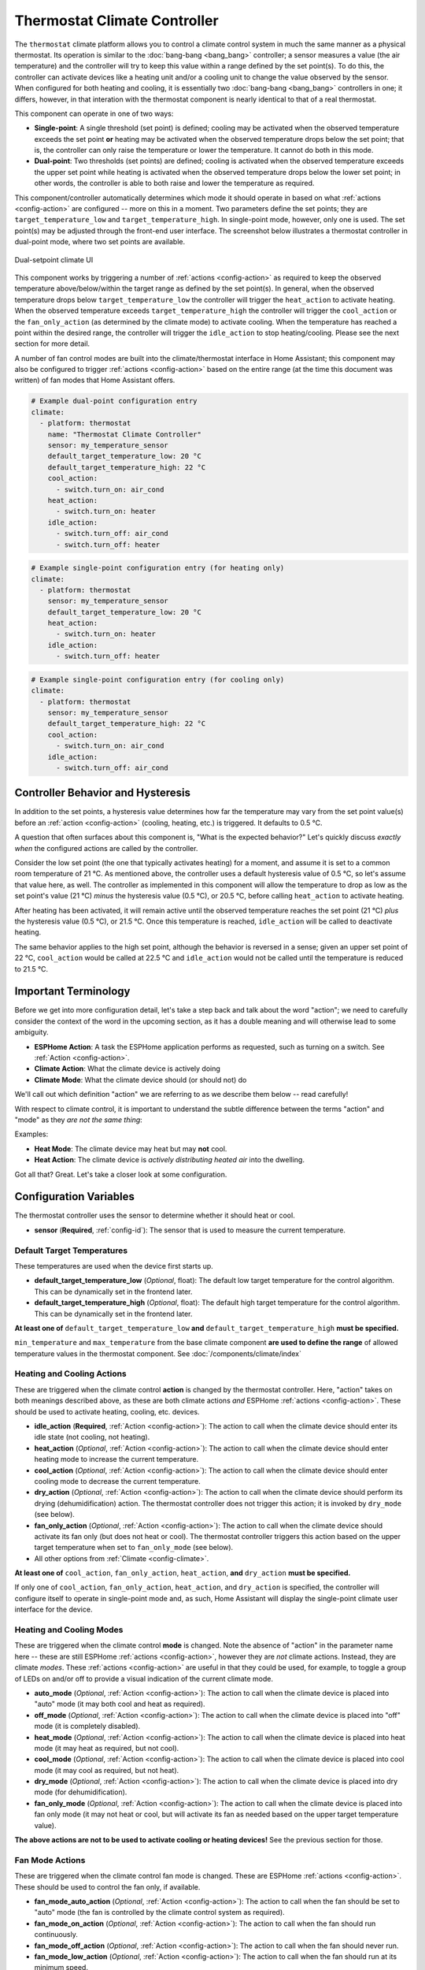 Thermostat Climate Controller
=============================

.. seo::
    :description: Instructions for setting up Thermostat climate controllers with ESPHome.
    :image: air-conditioner.png

The ``thermostat`` climate platform allows you to control a climate control system in much the same manner as a
physical thermostat. Its operation is similar to the :doc:`bang-bang <bang_bang>` controller; a sensor measures a value
(the air temperature) and the controller will try to keep this value within a range defined by the set point(s). To do this,
the controller can activate devices like a heating unit and/or a cooling unit to change the value observed by the sensor.
When configured for both heating and cooling, it is essentially two :doc:`bang-bang <bang_bang>` controllers in one; it
differs, however, in that interation with the thermostat component is nearly identical to that of a real thermostat.

This component can operate in one of two ways:

- **Single-point**: A single threshold (set point) is defined; cooling may be activated when the observed temperature
  exceeds the set point **or** heating may be activated when the observed temperature drops below the set point; that is,
  the controller can only raise the temperature or lower the temperature. It cannot do both in this mode.

- **Dual-point**: Two thresholds (set points) are defined; cooling is activated when the observed temperature exceeds the
  upper set point while heating is activated when the observed temperature drops below the lower set point; in other words,
  the controller is able to both raise and lower the temperature as required.

This component/controller automatically determines which mode it should operate in based on what :ref:`actions <config-action>`
are configured -- more on this in a moment. Two parameters define the set points; they are ``target_temperature_low`` and
``target_temperature_high``. In single-point mode, however, only one is used. The set point(s) may be adjusted through the
front-end user interface. The screenshot below illustrates a thermostat controller in dual-point mode, where two set points
are available.

.. figure:: images/climate-ui.png
    :align: center
    :width: 60.0%

    Dual-setpoint climate UI

This component works by triggering a number of :ref:`actions <config-action>` as required to keep the observed
temperature above/below/within the target range as defined by the set point(s). In general, when the observed temperature
drops below ``target_temperature_low`` the controller will trigger the ``heat_action`` to activate heating. When the observed
temperature exceeds ``target_temperature_high``  the controller will trigger the ``cool_action`` or the ``fan_only_action``
(as determined by the climate mode) to activate cooling. When the temperature has reached a point within the desired range, the
controller will trigger the ``idle_action`` to stop heating/cooling. Please see the next section for more detail.

A number of fan control modes are built into the climate/thermostat interface in Home Assistant; this component may also be
configured to trigger :ref:`actions <config-action>` based on the entire range (at the time this document was written) of fan
modes that Home Assistant offers.

.. code-block:: yaml

    # Example dual-point configuration entry
    climate:
      - platform: thermostat
        name: "Thermostat Climate Controller"
        sensor: my_temperature_sensor
        default_target_temperature_low: 20 °C
        default_target_temperature_high: 22 °C
        cool_action:
          - switch.turn_on: air_cond
        heat_action:
          - switch.turn_on: heater
        idle_action:
          - switch.turn_off: air_cond
          - switch.turn_off: heater

.. code-block:: yaml

    # Example single-point configuration entry (for heating only)
    climate:
      - platform: thermostat
        sensor: my_temperature_sensor
        default_target_temperature_low: 20 °C
        heat_action:
          - switch.turn_on: heater
        idle_action:
          - switch.turn_off: heater

.. code-block:: yaml

    # Example single-point configuration entry (for cooling only)
    climate:
      - platform: thermostat
        sensor: my_temperature_sensor
        default_target_temperature_high: 22 °C
        cool_action:
          - switch.turn_on: air_cond
        idle_action:
          - switch.turn_off: air_cond


Controller Behavior and Hysteresis
----------------------------------

In addition to the set points, a hysteresis value determines how far the temperature may vary from the set point value(s)
before an :ref:`action <config-action>` (cooling, heating, etc.) is triggered. It defaults to 0.5 °C.

A question that often surfaces about this component is, "What is the expected behavior?" Let's quickly discuss
*exactly when* the configured actions are called by the controller.

Consider the low set point (the one that typically activates heating) for a moment, and assume it is set to a common room
temperature of 21 °C. As mentioned above, the controller uses a default hysteresis value of 0.5 °C, so let's assume that
value here, as well. The controller as implemented in this component will allow the temperature to drop as low as the set
point's value (21 °C) *minus* the hysteresis value (0.5 °C), or 20.5 °C, before calling ``heat_action`` to activate heating.

After heating has been activated, it will remain active until the observed temperature reaches the set point (21 °C) *plus*
the hysteresis value (0.5 °C), or 21.5 °C. Once this temperature is reached, ``idle_action`` will be called to deactivate
heating.

The same behavior applies to the high set point, although the behavior is reversed in a sense; given an upper set point of
22 °C, ``cool_action`` would be called at 22.5 °C and ``idle_action`` would not be called until the temperature is reduced
to 21.5 °C.

Important Terminology
---------------------

Before we get into more configuration detail, let's take a step back and talk about the word "action"; we
need to carefully consider the context of the word in the upcoming section, as it has a double meaning and
will otherwise lead to some ambiguity.

- **ESPHome Action**: A task the ESPHome application performs as requested, such as
  turning on a switch. See :ref:`Action <config-action>`.
- **Climate Action**: What the climate device is actively doing
- **Climate Mode**: What the climate device should (or should not) do

We'll call out which definition "action" we are referring to as we describe them below -- read carefully!

With respect to climate control, it is important to understand the subtle difference between the terms
"action" and "mode" as they *are not the same thing*:

Examples:

- **Heat Mode**: The climate device may heat but may **not** cool.
- **Heat Action**: The climate device is *actively distributing heated air* into the dwelling.

Got all that? Great. Let's take a closer look at some configuration.

Configuration Variables
-----------------------

The thermostat controller uses the sensor to determine whether it should heat or cool.

- **sensor** (**Required**, :ref:`config-id`): The sensor that is used to measure the current temperature.

Default Target Temperatures
***************************

These temperatures are used when the device first starts up.

- **default_target_temperature_low** (*Optional*, float): The default low target
  temperature for the control algorithm. This can be dynamically set in the frontend later.
- **default_target_temperature_high** (*Optional*, float): The default high target
  temperature for the control algorithm. This can be dynamically set in the frontend later.

**At least one of** ``default_target_temperature_low`` **and** ``default_target_temperature_high``
**must be specified.**

``min_temperature`` and ``max_temperature`` from the base climate component **are used to define the range**
of allowed temperature values in the thermostat component.  See :doc:`/components/climate/index`

Heating and Cooling Actions
***************************

These are triggered when the climate control **action** is changed by the thermostat controller. Here,
"action" takes on both meanings described above, as these are both climate actions *and* ESPHome
:ref:`actions <config-action>`. These should be used to activate heating, cooling, etc. devices.

- **idle_action** (**Required**, :ref:`Action <config-action>`): The action to call when
  the climate device should enter its idle state (not cooling, not heating).
- **heat_action** (*Optional*, :ref:`Action <config-action>`): The action to call when
  the climate device should enter heating mode to increase the current temperature.
- **cool_action** (*Optional*, :ref:`Action <config-action>`): The action to call when
  the climate device should enter cooling mode to decrease the current temperature.
- **dry_action** (*Optional*, :ref:`Action <config-action>`): The action to call when
  the climate device should perform its drying (dehumidification) action. The thermostat
  controller does not trigger this action; it is invoked by ``dry_mode`` (see below).
- **fan_only_action** (*Optional*, :ref:`Action <config-action>`): The action to call when
  the climate device should activate its fan only (but does not heat or cool). The thermostat
  controller triggers this action based on the upper target temperature when set to
  ``fan_only_mode`` (see below).
- All other options from :ref:`Climate <config-climate>`.

**At least one of** ``cool_action``, ``fan_only_action``, ``heat_action``, **and** ``dry_action``
**must be specified.**

If only one of ``cool_action``, ``fan_only_action``, ``heat_action``, and ``dry_action`` is specified,
the controller will configure itself to operate in single-point mode and, as such, Home Assistant will
display the single-point climate user interface for the device.

Heating and Cooling Modes
*************************

These are triggered when the climate control **mode** is changed. Note the absence of "action" in the
parameter name here -- these are still ESPHome :ref:`actions <config-action>`, however they are *not*
climate actions. Instead, they are climate *modes*. These :ref:`actions <config-action>` are useful
in that they could be used, for example, to toggle a group of LEDs on and/or off to provide a visual
indication of the current climate mode.

- **auto_mode** (*Optional*, :ref:`Action <config-action>`): The action to call when
  the climate device is placed into "auto" mode (it may both cool and heat as required).
- **off_mode** (*Optional*, :ref:`Action <config-action>`): The action to call when
  the climate device is placed into "off" mode (it is completely disabled).
- **heat_mode** (*Optional*, :ref:`Action <config-action>`): The action to call when
  the climate device is placed into heat mode (it may heat as required, but not cool).
- **cool_mode** (*Optional*, :ref:`Action <config-action>`): The action to call when
  the climate device is placed into cool mode (it may cool as required, but not heat).
- **dry_mode** (*Optional*, :ref:`Action <config-action>`): The action to call when
  the climate device is placed into dry mode (for dehumidification).
- **fan_only_mode** (*Optional*, :ref:`Action <config-action>`): The action to call when
  the climate device is placed into fan only mode (it may not heat or cool, but will activate
  its fan as needed based on the upper target temperature value).

**The above actions are not to be used to activate cooling or heating devices!**
See the previous section for those.

Fan Mode Actions
****************

These are triggered when the climate control fan mode is changed. These are ESPHome :ref:`actions <config-action>`.
These should be used to control the fan only, if available.

- **fan_mode_auto_action** (*Optional*, :ref:`Action <config-action>`): The action to call when the fan
  should be set to "auto" mode (the fan is controlled by the climate control system as required).
- **fan_mode_on_action** (*Optional*, :ref:`Action <config-action>`): The action to call when the fan
  should run continuously.
- **fan_mode_off_action** (*Optional*, :ref:`Action <config-action>`): The action to call when the fan
  should never run.
- **fan_mode_low_action** (*Optional*, :ref:`Action <config-action>`): The action to call when the fan
  should run at its minimum speed.
- **fan_mode_medium_action** (*Optional*, :ref:`Action <config-action>`): The action to call when the fan
  should run at an intermediate speed.
- **fan_mode_high_action** (*Optional*, :ref:`Action <config-action>`): The action to call when the fan
  should run at its maximum speed.
- **fan_mode_middle_action** (*Optional*, :ref:`Action <config-action>`): The action to call when the fan
  should direct its airflow at an intermediate area.
- **fan_mode_focus_action** (*Optional*, :ref:`Action <config-action>`): The action to call when the fan
  should direct its airflow at a specific area.
- **fan_mode_diffuse_action** (*Optional*, :ref:`Action <config-action>`): The action to call when the fan
  should direct its airflow over a broad area.

Swing Mode Actions
******************

These are triggered when the climate control swing mode is changed. These are ESPHome :ref:`actions <config-action>`.
These should be used to control the fan only, if available.

- **swing_off_action** (*Optional*, :ref:`Action <config-action>`): The action to call when the fan should
  remain in a stationary position.
- **swing_horizontal_action** (*Optional*, :ref:`Action <config-action>`): The action to call when the fan
  should oscillate in a horizontal direction.
- **swing_vertical_action** (*Optional*, :ref:`Action <config-action>`): The action to call when the fan
  should oscillate in a vertical direction.
- **swing_both_action** (*Optional*, :ref:`Action <config-action>`): The action to call when the fan
  should oscillate in horizontal and vertical directions.

Advanced Options
****************

- **hysteresis** (*Optional*, float): Defines how far the temperature may vary from the target values before
  an :ref:`action <config-action>` (cooling, heating, etc.) is triggered. Defaults to 0.5 °C.
- **away_config** (*Optional*): Additionally specify target temperature range settings for away mode.
  Away mode can be used to have a second set of target temperatures (for example, while the user is
  away or sleeping/at night).

  - **default_target_temperature_low** (*Optional*, float): The default low target temperature for the control
    algorithm when Away mode is selected. This can be dynamically set in the frontend later.
  - **default_target_temperature_high** (*Optional*, float): The default high target temperature for the control
    algorithm when Away mode is selected. This can be dynamically set in the frontend later.

**If configured, at least one of** ``default_target_temperature_low`` **and** ``default_target_temperature_high``
**must be specified in the away mode configuration.**

.. note::

    While this platform uses the term temperature everywhere, it can also be used to regulate other values.
    For example, controlling humidity is also possible with this platform.  Note that ``min_temperature`` and
    ``max_temperature`` from the base climate component are used the define the range of adjustability and the
    defaults will probably not make sense for control of things like humidity.  See :doc:`/components/climate/index`

Bang-bang vs. Thermostat
------------------------

Please see the :doc:`Bang-bang <bang_bang>` component's documentation for a detailed comparison of these two components.

See Also
--------

- :doc:`/components/climate/index`
- :doc:`/components/sensor/index`
- :ref:`config-action`
- :ghedit:`Edit`
